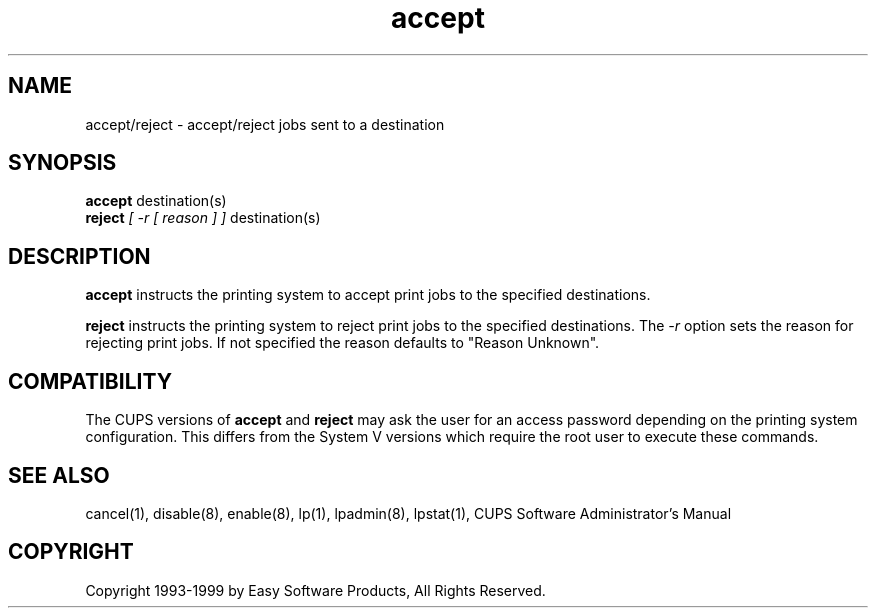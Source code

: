 .\"
.\" "$Id: accept.8,v 1.1 1999/05/14 17:03:00 mike Exp $"
.\"
.\"   accept/reject man page for the Common UNIX Printing System (CUPS).
.\"
.\"   Copyright 1997-1999 by Easy Software Products.
.\"
.\"   These coded instructions, statements, and computer programs are the
.\"   property of Easy Software Products and are protected by Federal
.\"   copyright law.  Distribution and use rights are outlined in the file
.\"   "LICENSE.txt" which should have been included with this file.  If this
.\"   file is missing or damaged please contact Easy Software Products
.\"   at:
.\"
.\"       Attn: CUPS Licensing Information
.\"       Easy Software Products
.\"       44141 Airport View Drive, Suite 204
.\"       Hollywood, Maryland 20636-3111 USA
.\"
.\"       Voice: (301) 373-9603
.\"       EMail: cups-info@cups.org
.\"         WWW: http://www.cups.org
.\"
.TH accept 8 "Common UNIX Printing System" "14 May 1999" "Easy Software Products"
.SH NAME
accept/reject \- accept/reject jobs sent to a destination
.SH SYNOPSIS
.B accept
destination(s)
.br
.B reject
.I [ -r [ reason ] ]
destination(s)
.SH DESCRIPTION
\fBaccept\fR instructs the printing system to accept print jobs to the
specified destinations.
.LP
\fBreject\fR instructs the printing system to reject print jobs to the
specified destinations. The \fI-r\fR option sets the reason for rejecting
print jobs. If not specified the reason defaults to "Reason Unknown".
.SH COMPATIBILITY
The CUPS versions of \fBaccept\fR and \fBreject\fR may ask the user for an
access password depending on the printing system configuration.  This differs
from the System V versions which require the root user to execute these
commands.
.SH SEE ALSO
cancel(1), disable(8), enable(8), lp(1), lpadmin(8), lpstat(1),
CUPS Software Administrator's Manual
.SH COPYRIGHT
Copyright 1993-1999 by Easy Software Products, All Rights Reserved.
.\"
.\" End of "$Id: accept.8,v 1.1 1999/05/14 17:03:00 mike Exp $".
.\"
